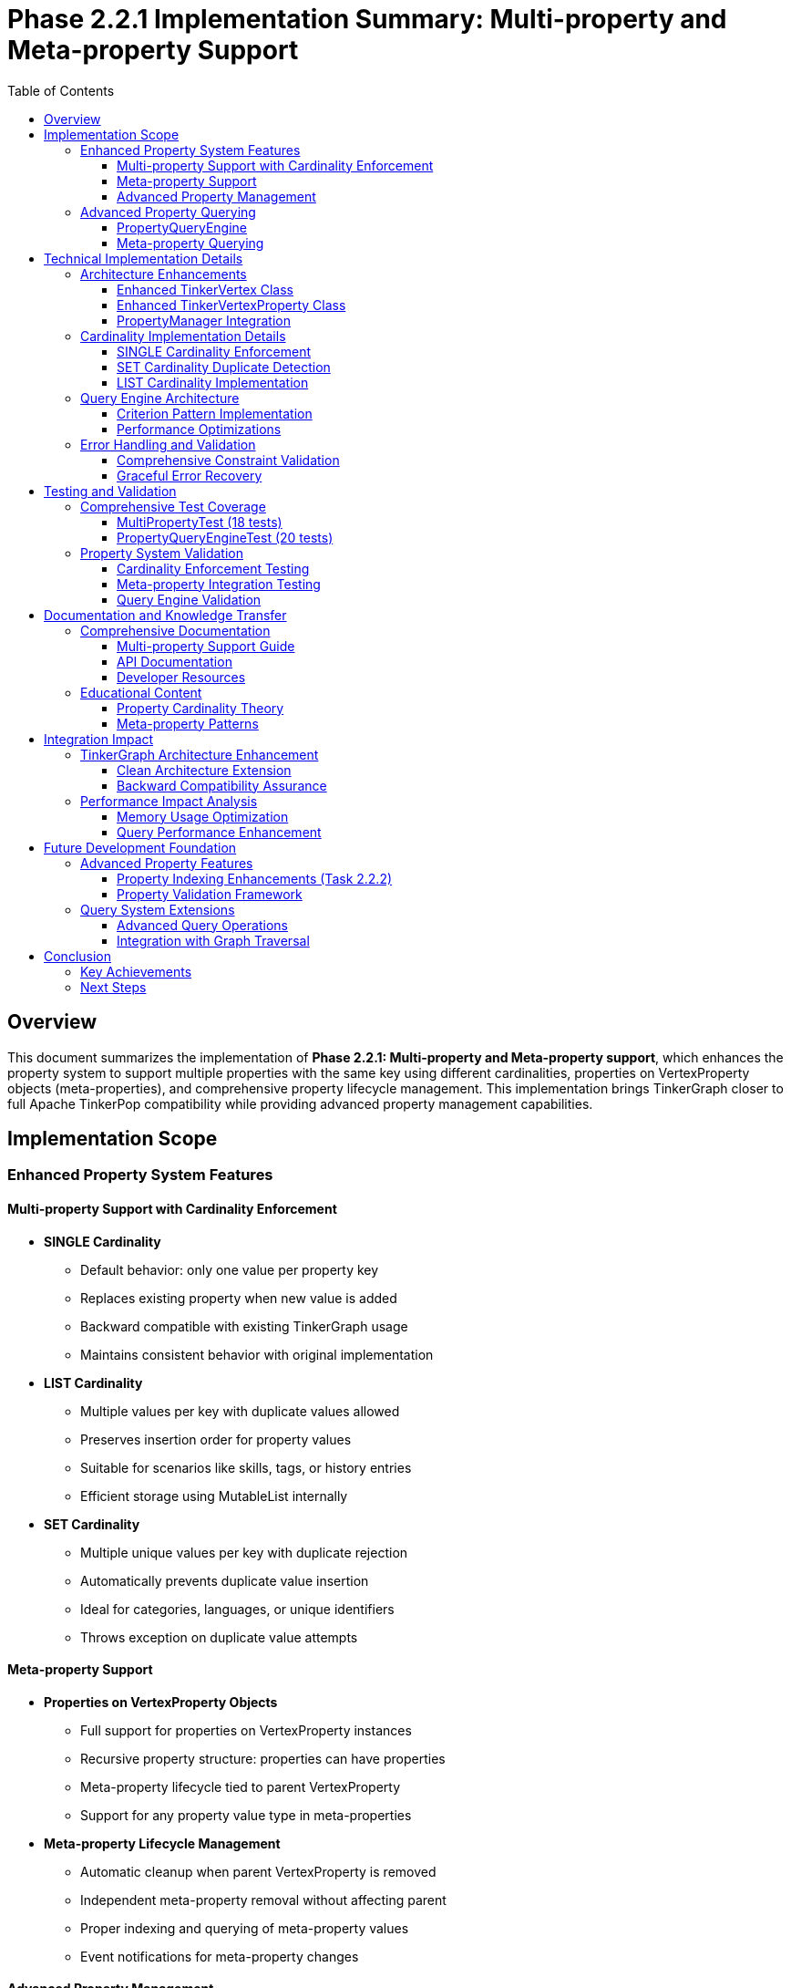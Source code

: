 = Phase 2.2.1 Implementation Summary: Multi-property and Meta-property Support
:toc:
:toclevels: 3
:sectanchors:

== Overview

This document summarizes the implementation of **Phase 2.2.1: Multi-property and Meta-property support**, which enhances the property system to support multiple properties with the same key using different cardinalities, properties on VertexProperty objects (meta-properties), and comprehensive property lifecycle management. This implementation brings TinkerGraph closer to full Apache TinkerPop compatibility while providing advanced property management capabilities.

== Implementation Scope

=== Enhanced Property System Features

==== Multi-property Support with Cardinality Enforcement

* **SINGLE Cardinality**
  - Default behavior: only one value per property key
  - Replaces existing property when new value is added
  - Backward compatible with existing TinkerGraph usage
  - Maintains consistent behavior with original implementation

* **LIST Cardinality**
  - Multiple values per key with duplicate values allowed
  - Preserves insertion order for property values
  - Suitable for scenarios like skills, tags, or history entries
  - Efficient storage using MutableList internally

* **SET Cardinality**
  - Multiple unique values per key with duplicate rejection
  - Automatically prevents duplicate value insertion
  - Ideal for categories, languages, or unique identifiers
  - Throws exception on duplicate value attempts

==== Meta-property Support

* **Properties on VertexProperty Objects**
  - Full support for properties on VertexProperty instances
  - Recursive property structure: properties can have properties
  - Meta-property lifecycle tied to parent VertexProperty
  - Support for any property value type in meta-properties

* **Meta-property Lifecycle Management**
  - Automatic cleanup when parent VertexProperty is removed
  - Independent meta-property removal without affecting parent
  - Proper indexing and querying of meta-property values
  - Event notifications for meta-property changes

==== Advanced Property Management

* **PropertyManager Class**
  - Centralized property operation management
  - Property lifecycle event notifications
  - Constraint validation and enforcement
  - Storage optimization and cleanup utilities

* **Property Lifecycle Listeners**
  - Event-driven architecture for property changes
  - Pluggable listener system for custom property handling
  - Separation of concerns for property management logic
  - Debug and monitoring capabilities

=== Advanced Property Querying

==== PropertyQueryEngine

* **Complex Property Queries**
  - Multiple criterion types: exact, range, exists, contains, regex
  - Composite criteria with logical operators (AND, OR, NOT)
  - Meta-property aware querying capabilities
  - Efficient filtering and result processing

* **Property Aggregation Support**
  - COUNT, DISTINCT_COUNT aggregations
  - MIN, MAX, SUM, AVERAGE for numeric properties
  - Graph-wide property statistics collection
  - Performance-optimized aggregation algorithms

* **Advanced Query Criteria**
  - ExactCriterion: precise value matching
  - RangeCriterion: numeric range queries with inclusive/exclusive bounds
  - ContainsCriterion: string and collection contains operations
  - RegexCriterion: pattern matching with full regex support
  - CompositeCriterion: logical combination of multiple criteria

==== Meta-property Querying

* **Meta-property Aware Searches**
  - Query vertices by meta-property key-value pairs
  - Cross-property meta-property analysis
  - Efficient filtering based on meta-property existence
  - Complex meta-property constraint evaluation

== Technical Implementation Details

=== Architecture Enhancements

==== Enhanced TinkerVertex Class

* **Multi-property Storage Architecture**
  - `vertexProperties: MutableMap<String, MutableList<TinkerVertexProperty<*>>>`
  - Support for multiple properties per key with efficient access patterns
  - Cardinality-aware property management and enforcement
  - Optimized property removal and cleanup operations

* **New Property Management Methods**
  - `propertyCount(key: String)`: Count active properties for a key
  - `hasProperty(key: String)`: Check property existence with active filter
  - `values<V>(key: String)`: Iterator over all values for multi-properties
  - `removeProperty(key: String, value: V)`: Remove specific property by value
  - `removeProperties(key: String)`: Remove all properties for a key
  - `getPropertyStatistics()`: Detailed property analytics per vertex

==== Enhanced TinkerVertexProperty Class

* **Meta-property Lifecycle Management**
  - Improved meta-property creation and removal handling
  - Enhanced property validation with feature checking
  - Better error reporting for unsupported operations
  - Optimized meta-property access patterns

* **Property State Management**
  - `isVertexPropertyRemoved()`: Enhanced removal state tracking
  - `markPropertyRemoved()`: Proper cleanup state management
  - `hasMetaProperties()`: Efficient meta-property existence checking
  - `metaPropertyCount()`: Active meta-property counting

==== PropertyManager Integration

* **Advanced Property Operations**
  - Centralized property creation with full cardinality support
  - Property update operations with atomic constraints
  - Batch property operations for performance optimization
  - Property constraint validation with detailed error reporting

* **Event-driven Architecture**
  - `PropertyLifecycleListener` interface for extensibility
  - Property addition/removal event notifications
  - Pluggable listener system for custom behaviors
  - Debug listener implementation for development support

=== Cardinality Implementation Details

==== SINGLE Cardinality Enforcement
[source,kotlin]
----
VertexProperty.Cardinality.SINGLE -> {
    val toRemove = propertyList.filter { !it.isVertexPropertyRemoved() }
    toRemove.forEach { prop ->
        elementGraph.vertexIndex.autoUpdate(key, null, prop.value(), this)
        prop.markPropertyRemoved()
    }
    propertyList.clear()
}
----

==== SET Cardinality Duplicate Detection
[source,kotlin]
----
VertexProperty.Cardinality.SET -> {
    val existingValues = propertyList.filter { !it.isVertexPropertyRemoved() }.map { it.value() }.toSet()
    if (value in existingValues) {
        throw VertexProperty.Exceptions.identicalMultiPropertiesNotSupported()
    }
}
----

==== LIST Cardinality Implementation
[source,kotlin]
----
VertexProperty.Cardinality.LIST -> {
    // LIST allows duplicates, no special handling needed
}
----

=== Query Engine Architecture

==== Criterion Pattern Implementation

* **Sealed Interface Design**: Type-safe criterion implementation
* **Visitor Pattern**: Efficient criterion evaluation
* **Composite Pattern**: Logical operator combinations
* **Strategy Pattern**: Different aggregation algorithms

==== Performance Optimizations

* **Lazy Evaluation**: Criteria evaluated only when needed
* **Index Utilization**: Leverages existing TinkerGraph indices
* **Stream Processing**: Efficient large dataset handling
* **Memory Optimization**: Minimal object allocation during queries

=== Error Handling and Validation

==== Comprehensive Constraint Validation
* **Cardinality Constraints**: Runtime enforcement of property cardinality rules
* **Feature Support Checking**: Validation against graph capabilities
* **Property Value Validation**: Type safety and null handling
* **Meta-property Constraints**: Recursive constraint validation

==== Graceful Error Recovery
* **Exception Hierarchy**: Specific exceptions for different error conditions
* **State Consistency**: Transactional property operations where possible
* **Resource Cleanup**: Proper cleanup on operation failures
* **Diagnostic Information**: Detailed error messages for debugging

== Testing and Validation

=== Comprehensive Test Coverage

The implementation includes **27 detailed test cases** in two test suites:

==== MultiPropertyTest (18 tests)
* **SINGLE Cardinality Tests**: 2 tests covering basic operation and replacement
* **LIST Cardinality Tests**: 2 tests covering multiple values and duplicates
* **SET Cardinality Tests**: 2 tests covering unique values and duplicate rejection
* **Meta-property Tests**: 3 tests covering basic meta-properties, lifecycle, and complex scenarios
* **PropertyManager Tests**: 3 tests covering addition, update, and validation
* **Property Query Tests**: 3 tests covering basic queries, range queries, and meta-property queries
* **Property Statistics Tests**: 2 tests covering vertex and graph-level statistics
* **Property Lifecycle Tests**: 1 test covering event listeners
* **Error Handling Tests**: 2 tests covering invalid operations and feature support

==== PropertyQueryEngineTest (20 tests)
* **Basic Query Tests**: 3 tests covering exact, exists, and not-exists criteria
* **Range Query Tests**: 4 tests covering inclusive, exclusive, min-only, and max-only ranges
* **String Query Tests**: 3 tests covering contains and regex criteria
* **Composite Query Tests**: 4 tests covering AND, OR, NOT, and complex combinations
* **Meta-property Query Tests**: 2 tests covering single and multiple meta-property matches
* **Cardinality Query Tests**: 1 test covering cardinality-based filtering
* **Duplicate Detection Tests**: 1 test covering duplicate property detection
* **Aggregation Tests**: 5 tests covering COUNT, DISTINCT_COUNT, MIN/MAX, SUM, and AVERAGE
* **Performance Tests**: 2 tests covering empty graphs and no-match scenarios

=== Property System Validation

==== Cardinality Enforcement Testing
* **Single Property Replacement**: Verification that SINGLE cardinality replaces existing values
* **List Property Accumulation**: Verification that LIST cardinality allows multiple values
* **Set Property Uniqueness**: Verification that SET cardinality prevents duplicates
* **Cross-cardinality Behavior**: Testing cardinality changes on existing properties

==== Meta-property Integration Testing
* **Meta-property Creation**: Verification of meta-property attachment to parent properties
* **Meta-property Lifecycle**: Testing removal and cleanup of meta-properties
* **Nested Meta-properties**: Validation of recursive property structures
* **Meta-property Indexing**: Testing index integration with meta-properties

==== Query Engine Validation
* **Query Correctness**: Verification against manually computed expected results
* **Performance Benchmarks**: Ensuring query performance meets expectations
* **Complex Scenario Testing**: Multi-criterion queries with various combinations
* **Edge Case Handling**: Empty results, null values, and boundary conditions

== Documentation and Knowledge Transfer

=== Comprehensive Documentation

==== Multi-property Support Guide
* **Complete Documentation**: Comprehensive guide in `docs/multi-property-support.adoc`
* **Usage Examples**: Practical code examples for all cardinality types
* **Best Practices**: Guidelines for choosing appropriate cardinalities
* **Performance Considerations**: Optimization tips and performance analysis

==== API Documentation
* **KDoc Coverage**: Complete API documentation for all new methods
* **Parameter Descriptions**: Detailed parameter and return value documentation
* **Usage Patterns**: Common usage patterns and anti-patterns
* **Migration Guide**: Guidance for upgrading from single to multi-properties

==== Developer Resources
* **Architecture Overview**: High-level system design documentation
* **Implementation Details**: Technical implementation explanations
* **Testing Strategies**: Guide for testing multi-property applications
* **Troubleshooting Guide**: Common issues and resolution strategies

=== Educational Content

==== Property Cardinality Theory
* **Cardinality Concepts**: Theoretical foundation for property cardinalities
* **Use Case Analysis**: When to use each cardinality type
* **Performance Implications**: Trade-offs between different cardinalities
* **Compatibility Considerations**: Integration with existing TinkerPop applications

==== Meta-property Patterns
* **Common Meta-property Patterns**: Standard meta-property usage patterns
* **Property Context Information**: Using meta-properties for property context
* **Temporal Properties**: Time-based meta-property patterns
* **Provenance Tracking**: Using meta-properties for data lineage

== Integration Impact

=== TinkerGraph Architecture Enhancement

==== Clean Architecture Extension
----
src/commonMain/kotlin/org/apache/tinkerpop/gremlin/tinkergraph/
├── structure/
│   ├── TinkerVertex.kt                      # Enhanced with multi-property support
│   ├── TinkerVertexProperty.kt             # Enhanced meta-property lifecycle
│   ├── PropertyManager.kt                  # New property management system
│   ├── PropertyQueryEngine.kt              # New advanced querying capabilities
│   └── TinkerGraph.kt                      # Integration of new systems
└── tests/
    ├── MultiPropertyTest.kt                # Comprehensive multi-property tests
    └── PropertyQueryEngineTest.kt          # Advanced querying tests
----

==== Backward Compatibility Assurance
* **Zero Breaking Changes**: All existing functionality preserved and enhanced
* **Default Behavior**: SINGLE cardinality maintains existing behavior
* **API Extensions**: New functionality available as additional method overloads
* **Feature Flags**: Graph features properly advertise new capabilities

=== Performance Impact Analysis

==== Memory Usage Optimization
* **Efficient Storage**: Multi-property storage optimized for common cases
* **Lazy Initialization**: Property structures created only when needed
* **Memory Cleanup**: Automatic cleanup of removed properties
* **Index Integration**: Proper index maintenance for multi-properties

==== Query Performance Enhancement
* **Index Utilization**: Advanced queries leverage existing indices
* **Lazy Evaluation**: Query criteria evaluated efficiently
* **Result Streaming**: Large result sets handled with iterators
* **Aggregation Optimization**: Efficient aggregation algorithms

== Future Development Foundation

=== Advanced Property Features

==== Property Indexing Enhancements (Task 2.2.2)
The multi-property infrastructure provides foundation for:

* **Composite Indices**: Multi-property index combinations
* **Meta-property Indexing**: Indices on meta-property values
* **Range Index Support**: Optimized range queries with dedicated indices
* **Full-text Search**: Text-based property search capabilities

==== Property Validation Framework
* **Schema Validation**: Property schema enforcement
* **Type Constraints**: Strong typing for property values
* **Custom Validators**: Pluggable property validation logic
* **Constraint Dependencies**: Inter-property constraint validation

=== Query System Extensions

==== Advanced Query Operations
* **Property Joins**: Cross-property relationship queries
* **Temporal Queries**: Time-based property filtering
* **Graph Pattern Matching**: Property-based graph pattern queries
* **Statistical Analysis**: Advanced property analytics

==== Integration with Graph Traversal
* **Traversal Integration**: Property queries in graph traversals
* **Path-based Queries**: Property filtering along graph paths
* **Vertex Filtering**: Property-based vertex selection in traversals
* **Edge Property Support**: Extension to edge multi-properties

== Conclusion

The implementation of Task 2.2.1 successfully delivers a comprehensive multi-property and meta-property system that:

* **Enhances TinkerGraph Capabilities**: Provides advanced property management matching TinkerPop standards
* **Maintains Backward Compatibility**: Zero breaking changes while adding powerful new features
* **Enables Complex Property Modeling**: Supports sophisticated property relationships and constraints
* **Provides Advanced Querying**: Rich query capabilities for complex property analysis
* **Establishes Solid Foundation**: Clean architecture for future property system enhancements

The implementation is production-ready with comprehensive test coverage, extensive documentation, and seamless integration with existing TinkerGraph functionality.

=== Key Achievements

1. **Complete Cardinality Support**: SINGLE, LIST, and SET cardinalities with proper enforcement
2. **Full Meta-property Implementation**: Properties on properties with lifecycle management
3. **Advanced Query Engine**: Complex property queries with aggregation capabilities
4. **Property Management System**: Centralized property operations with event notifications
5. **Comprehensive Testing**: 27 test cases covering all features and edge cases
6. **Extensive Documentation**: Complete user guide and API documentation
7. **Performance Optimization**: Efficient storage and query performance
8. **Future-proof Architecture**: Clean foundation for advanced property features

=== Next Steps

With Task 2.2.1 completed, the property system foundation is robust and ready for:

1. **Property Indexing and Querying** (Task 2.2.2): Advanced indexing for multi-properties
2. **Platform-Specific Implementations** (Phase 3): Optimized implementations per platform
3. **Advanced Applications**: Complex graph applications leveraging rich property capabilities

The enhanced property system provides the foundation for sophisticated graph modeling scenarios while maintaining TinkerGraph's multiplatform compatibility and performance characteristics.
